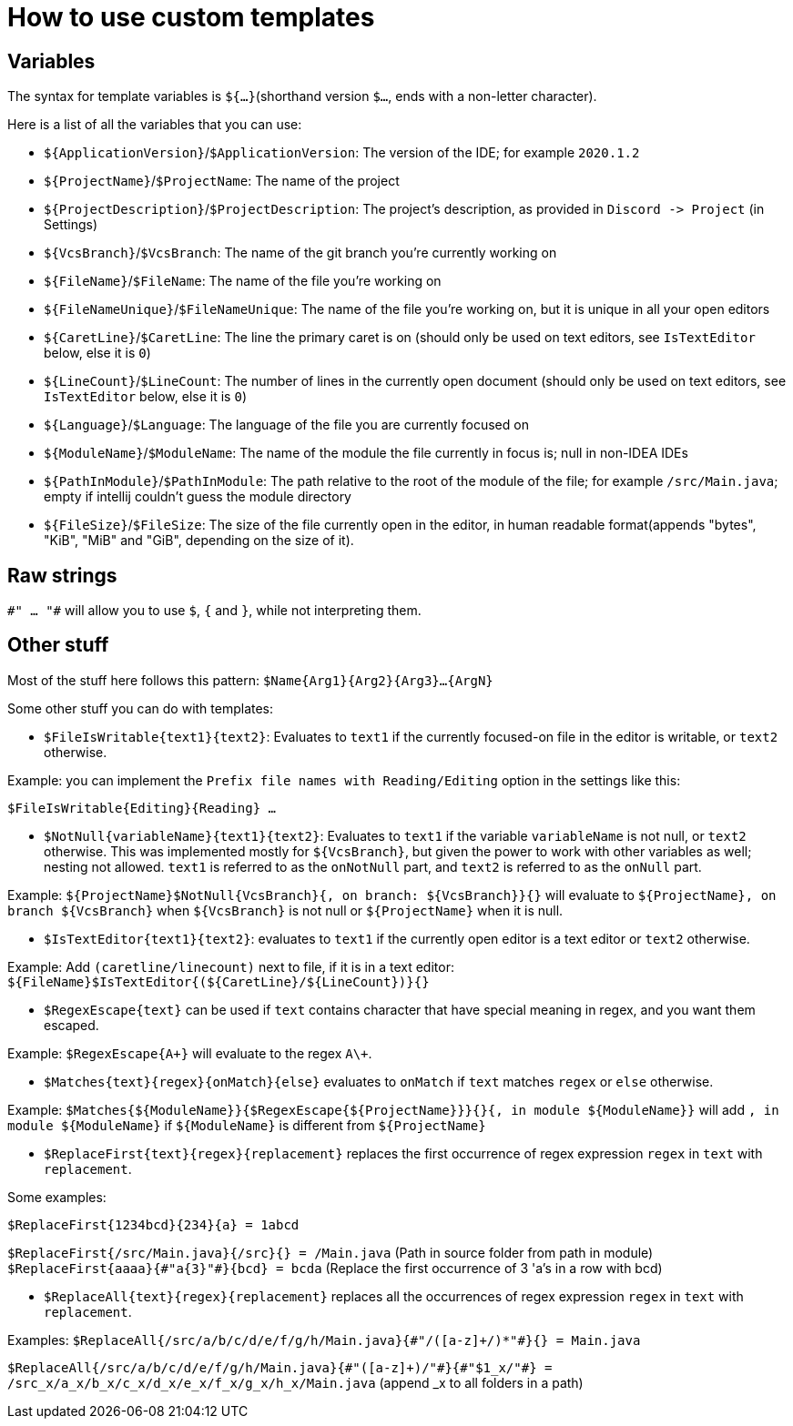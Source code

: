 = How to use custom templates

== Variables

The syntax for template variables is `${...}`(shorthand version `$...`, ends with a non-letter character).

Here is a list of all the variables that you can use:

- `${ApplicationVersion}`/`$ApplicationVersion`: The version of the IDE; for example `2020.1.2`
- `${ProjectName}`/`$ProjectName`: The name of the project
- `${ProjectDescription}`/`$ProjectDescription`: The project's description, as provided in `Discord -&gt; Project` (in Settings)
- `${VcsBranch}`/`$VcsBranch`: The name of the git branch you're currently working on
- `${FileName}`/`$FileName`: The name of the file you're working on
- `${FileNameUnique}`/`$FileNameUnique`: The name of the file you're working on, but it is unique in all your open editors
- `${CaretLine}`/`$CaretLine`: The line the primary caret is on (should only be used on text editors, see `IsTextEditor` below, else it is `0`)
- `${LineCount}`/`$LineCount`: The number of lines in the currently open document (should only be used on text editors, see `IsTextEditor` below, else it is `0`)
- `${Language}`/`$Language`: The language of the file you are currently focused on
- `${ModuleName}`/`$ModuleName`: The name of the module the file currently in focus is; null in non-IDEA IDEs
- `${PathInModule}`/`$PathInModule`: The path relative to the root of the module of the file; for example `/src/Main.java`; empty if intellij couldn't guess the module directory
- `${FileSize}`/`$FileSize`: The size of the file currently open in the editor, in human readable format(appends "bytes", "KiB", "MiB" and "GiB", depending on the size of it).

== Raw strings
`\#" ... "#` will allow you to use `$`, `{` and `}`, while not interpreting them.

== Other stuff

Most of the stuff here follows this pattern: `$Name{Arg1}{Arg2}{Arg3}...{ArgN}`

Some other stuff you can do with templates:

- `$FileIsWritable{text1}{text2}`: Evaluates to `text1`
if the currently focused-on file in the editor is writable,
or `text2` otherwise.

Example: you can implement the `Prefix file names with Reading/Editing`
option in the settings like this:

`$FileIsWritable{Editing}{Reading} ...`

- `$NotNull{variableName}{text1}{text2}`: Evaluates to `text1`
if the variable `variableName` is not null, or `text2` otherwise.
This was implemented mostly for `${VcsBranch}`, but given the power
to work with other variables as well; nesting not allowed.
`text1` is referred to as the `onNotNull` part, and `text2` is
referred to as the `onNull` part.

Example:
`${ProjectName}$NotNull{VcsBranch}{, on branch: ${VcsBranch}}{}`
will evaluate to `${ProjectName}, on branch ${VcsBranch}` when
`${VcsBranch}` is not null or `${ProjectName}` when it is null.

* `$IsTextEditor{text1}{text2}`: evaluates to `text1` if the currently
open editor is a text editor or `text2` otherwise.

Example: Add `(caretline/linecount)` next to file, if it is in a text editor:
`${FileName}$IsTextEditor{(${CaretLine}/${LineCount})}{}`

* `$RegexEscape{text}` can be used if `text` contains character that have special
meaning in regex, and you want them escaped.

Example: `$RegexEscape{A+}` will evaluate to the regex `A\+`.

* `$Matches{text}{regex}{onMatch}{else}` evaluates to `onMatch` if `text`
matches `regex` or `else` otherwise.

Example: `$Matches{${ModuleName}}{$RegexEscape{${ProjectName}}}{}{, in module ${ModuleName}}` will
add `, in module ${ModuleName}` if `${ModuleName}` is different from `${ProjectName}`

* `$ReplaceFirst{text}{regex}{replacement}` replaces the first
occurrence of regex expression `regex` in `text` with `replacement`.

Some examples:

`$ReplaceFirst{1234bcd}{234}{a} = 1abcd`

`$ReplaceFirst{/src/Main.java}{/src}{} = /Main.java` (Path in source folder from path in module)
`$ReplaceFirst{aaaa}{\#"a{3}"#}{bcd} = bcda` (Replace the first occurrence of 3 'a's in a row with bcd)

* `$ReplaceAll{text}{regex}{replacement}` replaces all the
occurrences of regex expression `regex` in `text` with `replacement`.

Examples:
`$ReplaceAll{/src/a/b/c/d/e/f/g/h/Main.java}{\#"/([a-z]+/)*"#}{} = Main.java`

`$ReplaceAll{/src/a/b/c/d/e/f/g/h/Main.java}{\#"([a-z]+)/"#}{\#"$1_x/"#} = /src_x/a_x/b_x/c_x/d_x/e_x/f_x/g_x/h_x/Main.java` (append _x to all folders in a path)
